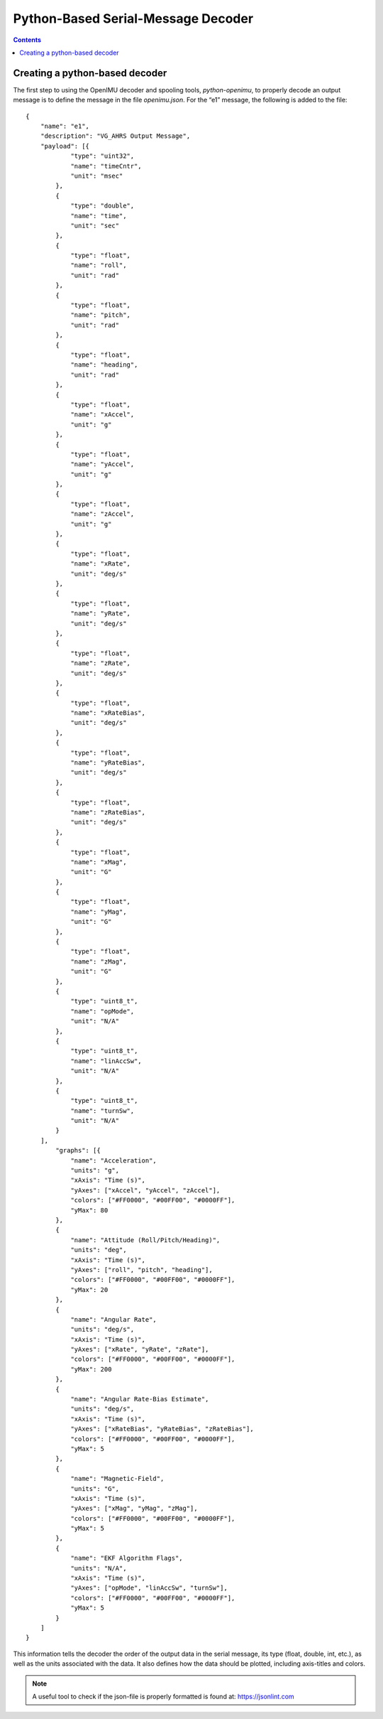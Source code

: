 ************************************
Python-Based Serial-Message Decoder
************************************

.. contents:: Contents
    :local:

Creating a python-based decoder
================================

The first step to using the OpenIMU decoder and spooling tools, *python-openimu*, to properly
decode an output message is to define the message in the file *openimu.json*. For the “e1”
message, the following is added to the file:

::

    {
        "name": "e1",
        "description": "VG_AHRS Output Message",
        "payload": [{
                "type": "uint32",
                "name": "timeCntr",
                "unit": "msec"
            },
            {
                "type": "double",
                "name": "time",
                "unit": "sec"
            },
            {
                "type": "float",
                "name": "roll",
                "unit": "rad"
            },
            {
                "type": "float",
                "name": "pitch",
                "unit": "rad"
            },
            {
                "type": "float",
                "name": "heading",
                "unit": "rad"
            },
            {
                "type": "float",
                "name": "xAccel",
                "unit": "g"
            },
            {
                "type": "float",
                "name": "yAccel",
                "unit": "g"
            },
            {
                "type": "float",
                "name": "zAccel",
                "unit": "g"
            },
            {
                "type": "float",
                "name": "xRate",
                "unit": "deg/s"
            },
            {
                "type": "float",
                "name": "yRate",
                "unit": "deg/s"
            },
            {
                "type": "float",
                "name": "zRate",
                "unit": "deg/s"
            },
            {
                "type": "float",
                "name": "xRateBias",
                "unit": "deg/s"
            },
            {
                "type": "float",
                "name": "yRateBias",
                "unit": "deg/s"
            },
            {
                "type": "float",
                "name": "zRateBias",
                "unit": "deg/s"
            },
            {
                "type": "float",
                "name": "xMag",
                "unit": "G"
            },
            {
                "type": "float",
                "name": "yMag",
                "unit": "G"
            },
            {
                "type": "float",
                "name": "zMag",
                "unit": "G"
            },
            {
                "type": "uint8_t",
                "name": "opMode",
                "unit": "N/A"
            },
            {
                "type": "uint8_t",
                "name": "linAccSw",
                "unit": "N/A"
            },
            {
                "type": "uint8_t",
                "name": "turnSw",
                "unit": "N/A"
            }
        ],
            "graphs": [{
                "name": "Acceleration",
                "units": "g",
                "xAxis": "Time (s)",
                "yAxes": ["xAccel", "yAccel", "zAccel"],
                "colors": ["#FF0000", "#00FF00", "#0000FF"],
                "yMax": 80
            },
            {
                "name": "Attitude (Roll/Pitch/Heading)",
                "units": "deg",
                "xAxis": "Time (s)",
                "yAxes": ["roll", "pitch", "heading"],
                "colors": ["#FF0000", "#00FF00", "#0000FF"],
                "yMax": 20
            },
            {
                "name": "Angular Rate",
                "units": "deg/s",
                "xAxis": "Time (s)",
                "yAxes": ["xRate", "yRate", "zRate"],
                "colors": ["#FF0000", "#00FF00", "#0000FF"],
                "yMax": 200
            },
            {
                "name": "Angular Rate-Bias Estimate",
                "units": "deg/s",
                "xAxis": "Time (s)",
                "yAxes": ["xRateBias", "yRateBias", "zRateBias"],
                "colors": ["#FF0000", "#00FF00", "#0000FF"],
                "yMax": 5
            },
            {
                "name": "Magnetic-Field",
                "units": "G",
                "xAxis": "Time (s)",
                "yAxes": ["xMag", "yMag", "zMag"],
                "colors": ["#FF0000", "#00FF00", "#0000FF"],
                "yMax": 5
            },
            {
                "name": "EKF Algorithm Flags",
                "units": "N/A",
                "xAxis": "Time (s)",
                "yAxes": ["opMode", "linAccSw", "turnSw"],
                "colors": ["#FF0000", "#00FF00", "#0000FF"],
                "yMax": 5
            }
        ]
    }


This information tells the decoder the order of the output data in the serial message, its type
(float, double, int, etc.), as well as the units associated with the data.  It also defines how the
data should be plotted, including axis-titles and colors.


.. note::

    A useful tool to check if the json-file is properly formatted is found at: https://jsonlint.com

